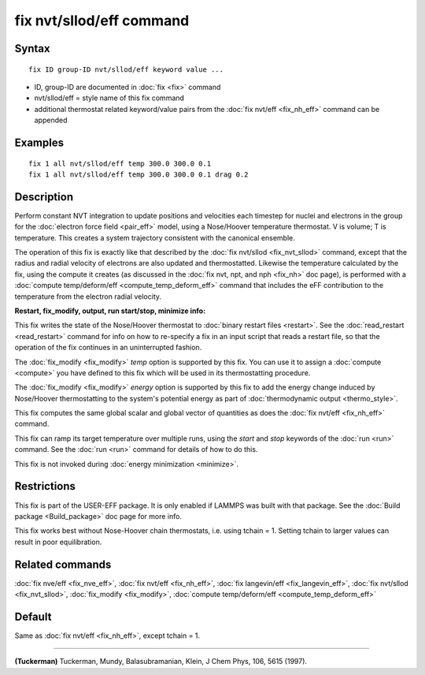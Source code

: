 .. index:: fix nvt/sllod/eff

fix nvt/sllod/eff command
=========================

Syntax
""""""


.. parsed-literal::

   fix ID group-ID nvt/sllod/eff keyword value ...

* ID, group-ID are documented in :doc:`fix <fix>` command
* nvt/sllod/eff = style name of this fix command
* additional thermostat related keyword/value pairs from the :doc:`fix nvt/eff <fix_nh_eff>` command can be appended

Examples
""""""""


.. parsed-literal::

   fix 1 all nvt/sllod/eff temp 300.0 300.0 0.1
   fix 1 all nvt/sllod/eff temp 300.0 300.0 0.1 drag 0.2

Description
"""""""""""

Perform constant NVT integration to update positions and velocities
each timestep for nuclei and electrons in the group for the :doc:`electron force field <pair_eff>` model, using a Nose/Hoover temperature
thermostat.  V is volume; T is temperature.  This creates a system
trajectory consistent with the canonical ensemble.

The operation of this fix is exactly like that described by the :doc:`fix nvt/sllod <fix_nvt_sllod>` command, except that the radius and
radial velocity of electrons are also updated and thermostatted.
Likewise the temperature calculated by the fix, using the compute it
creates (as discussed in the :doc:`fix nvt, npt, and nph <fix_nh>` doc
page), is performed with a :doc:`compute temp/deform/eff <compute_temp_deform_eff>` command that includes
the eFF contribution to the temperature from the electron radial
velocity.

**Restart, fix\_modify, output, run start/stop, minimize info:**

This fix writes the state of the Nose/Hoover thermostat to :doc:`binary restart files <restart>`.  See the :doc:`read_restart <read_restart>`
command for info on how to re-specify a fix in an input script that
reads a restart file, so that the operation of the fix continues in an
uninterrupted fashion.

The :doc:`fix_modify <fix_modify>` *temp* option is supported by this
fix.  You can use it to assign a :doc:`compute <compute>` you have
defined to this fix which will be used in its thermostatting
procedure.

The :doc:`fix_modify <fix_modify>` *energy* option is supported by this
fix to add the energy change induced by Nose/Hoover thermostatting to
the system's potential energy as part of :doc:`thermodynamic output <thermo_style>`.

This fix computes the same global scalar and global vector of
quantities as does the :doc:`fix nvt/eff <fix_nh_eff>` command.

This fix can ramp its target temperature over multiple runs, using the
*start* and *stop* keywords of the :doc:`run <run>` command.  See the
:doc:`run <run>` command for details of how to do this.

This fix is not invoked during :doc:`energy minimization <minimize>`.

Restrictions
""""""""""""


This fix is part of the USER-EFF package.  It is only enabled if
LAMMPS was built with that package.  See the :doc:`Build package <Build_package>` doc page for more info.

This fix works best without Nose-Hoover chain thermostats, i.e. using
tchain = 1.  Setting tchain to larger values can result in poor
equilibration.

Related commands
""""""""""""""""

:doc:`fix nve/eff <fix_nve_eff>`, :doc:`fix nvt/eff <fix_nh_eff>`, :doc:`fix langevin/eff <fix_langevin_eff>`, :doc:`fix nvt/sllod <fix_nvt_sllod>`, :doc:`fix_modify <fix_modify>`, :doc:`compute temp/deform/eff <compute_temp_deform_eff>`

Default
"""""""

Same as :doc:`fix nvt/eff <fix_nh_eff>`, except tchain = 1.


----------


.. _Tuckerman2:



**(Tuckerman)** Tuckerman, Mundy, Balasubramanian, Klein, J Chem Phys,
106, 5615 (1997).
